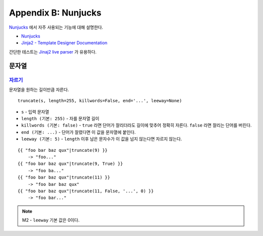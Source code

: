 .. _nunjucks:

Appendix B: Nunjucks
***********************

`Nunjucks <https://mozilla.github.io/nunjucks/>`_ 에서 자주 사용되는 기능에 대해 설명한다. 

-  `Nunjucks <https://mozilla.github.io/nunjucks/>`_
-  `Jinja2 - Template Designer Documentation <https://jinja.palletsprojects.com/en/2.11.x/templates/>`_

간단한 테스트는 `Jinaj2 live parser <http://jinja.quantprogramming.com/>`_ 가 유용하다.


문자열
====================================

`자르기 <https://mozilla.github.io/nunjucks/templating.html#truncate>`_
------------------------------------

문자열을 원하는 길이만큼 자른다. ::

   truncate(s, length=255, killwords=False, end='...', leeway=None)

-  ``s`` - 입력 문자열
-  ``length (기본: 255)`` - 자를 문자열 길이
-  ``killwords (기본: false)`` - ``true`` 라면 단어가 잘리더라도 길이에 맞추어 정확히 자른다. ``false`` 라면 잘리는 단어를 버린다.
-  ``end (기본: ...)`` - 단어가 잘렸다면 이 값을 문자열에 붙인다.
-  ``leeway (기본: 5)`` - ``length`` 이후 남은 문자수가 이 값을 넘지 않는다면 자르지 않는다.

::

  {{ "foo bar baz qux"|truncate(9) }}
      -> "foo..."
  {{ "foo bar baz qux"|truncate(9, True) }}
      -> "foo ba..."
  {{ "foo bar baz qux"|truncate(11) }}
      -> "foo bar baz qux"
  {{ "foo bar baz qux"|truncate(11, False, '...', 0) }}
      -> "foo bar..."

.. note::

   M2 - ``leeway`` 기본 값은 0이다.
